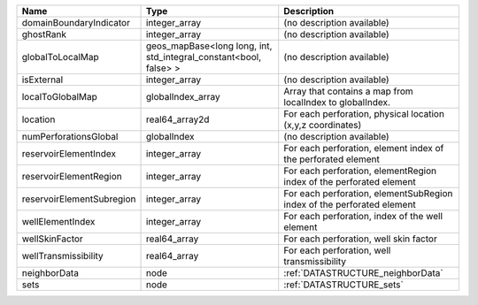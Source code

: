 

========================= ================================================================= ====================================================================== 
Name                      Type                                                              Description                                                            
========================= ================================================================= ====================================================================== 
domainBoundaryIndicator   integer_array                                                     (no description available)                                             
ghostRank                 integer_array                                                     (no description available)                                             
globalToLocalMap          geos_mapBase<long long, int, std_integral_constant<bool, false> > (no description available)                                             
isExternal                integer_array                                                     (no description available)                                             
localToGlobalMap          globalIndex_array                                                 Array that contains a map from localIndex to globalIndex.              
location                  real64_array2d                                                    For each perforation, physical location (x,y,z coordinates)            
numPerforationsGlobal     globalIndex                                                       (no description available)                                             
reservoirElementIndex     integer_array                                                     For each perforation, element index of the perforated element          
reservoirElementRegion    integer_array                                                     For each perforation, elementRegion index of the perforated element    
reservoirElementSubregion integer_array                                                     For each perforation, elementSubRegion index of the perforated element 
wellElementIndex          integer_array                                                     For each perforation, index of the well element                        
wellSkinFactor            real64_array                                                      For each perforation, well skin factor                                 
wellTransmissibility      real64_array                                                      For each perforation, well transmissibility                            
neighborData              node                                                              :ref:`DATASTRUCTURE_neighborData`                                      
sets                      node                                                              :ref:`DATASTRUCTURE_sets`                                              
========================= ================================================================= ====================================================================== 


